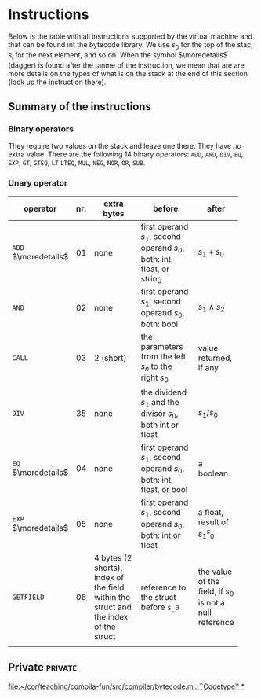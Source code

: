 * Instructions
<<sec:bci.instructions>>

Below is the table with all instructions supported by the virtual machine
and that can be found int the bytecode library. We use $s_0$ for the top of
the stac, $s_i$ for the next element, and so on. When the symbol
$\moredetails$ (dagger) is found after the tanme of the instruction, we
mean that are are more details on the types of what is on the stack at the
end of this section (look up the instruction there).


** Summary of the instructions 



*** Binary operators


They require two values on the stack and leave one there. They have /no/
extra value. There are the following 14 binary operators: ~ADD~, ~AND~,
~DIV~, ~EQ~, ~EXP~, ~GT~, ~GTEQ~, ~LT~ ~LTEQ~, ~MUL~, ~NEG~, ~NOR~, ~OR~,
~SUB~.

*** Unary operator


    
   
 #+ATTR_LATEX: :environment longtable :align |l|c|p{3cm}|p{3cm}|p{3cm}|
| <6>                  |     | <10>                                                                                 | <10>                                                                   |                                                          |
| operator             | nr. | extra bytes                                                                          | before                                                                 | after                                                    |
|----------------------+-----+--------------------------------------------------------------------------------------+------------------------------------------------------------------------+----------------------------------------------------------|
| ~ADD~ $\moredetails$ |  01 | none                                                                                 | first operand $s_1$, second operand $s_0$, both: int, float, or string | $s_1+s_0$                                                |
| ~AND~                |  02 | none                                                                                 | first operand $s_1$, second operand $s_0$, both: bool                  | $s_1\land s_2$                                           |
| ~CALL~               |  03 | 2 (short)                                                                            | the parameters from the left $s_n$ to the right $s_0$                  | value returned, if any                                   |
| ~DIV~                |  35 | none                                                                                 | the dividend $s_1$ and the divisor $s_0$, both int or float            | $s_1/s_0$                                                |
| ~EQ~ $\moredetails$  |  04 | none                                                                                 | first operand $s_1$, second operand $s_0$, both: int, float, or bool   | a boolean                                                |
| ~EXP~ $\moredetails$ |  05 | none                                                                                 | first operand $s_1$, second operand $s_0$, both: int or float          | a float, result of $s_1^s_0$                             |
| ~GETFIELD~           |  06 | 4 bytes (2 shorts), index of the field within the struct and the index of the struct | reference to the struct before ~s_0~                                   | the value of the field, if $s_0$ is not a null reference |
|                      |     |                                                                                      |                                                                        |                                                          |
** Private                                                          :private:

[[file:~/cor/teaching/compila-fun/src/compiler/bytecode.ml::``Codetype'' *]]
